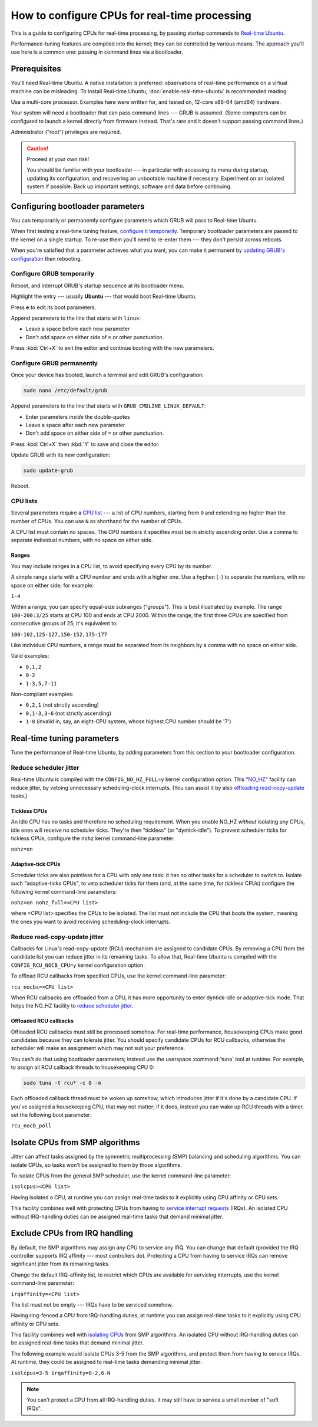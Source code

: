 How to configure CPUs for real-time processing
==============================================

This is a guide to configuring CPUs for real-time processing, by passing
startup commands to `Real-time Ubuntu`_.

Performance-tuning features are compiled into the kernel; they can be
controlled by various means. The approach you'll use here is a common one:
passing in command lines via a bootloader.

Prerequisites
-------------

You'll need Real-time Ubuntu. A native installation is preferred: observations of
real-time performance on a virtual machine can be misleading. To install
Real-time Ubuntu, :doc:`enable-real-time-ubuntu` is recommended reading.

Use a multi-core processor. Examples here were written for, and tested on,
12-core x86-64 (amd64) hardware. 

Your system will need a bootloader that can pass command lines --- GRUB is
assumed. (Some computers can be configured to launch a kernel directly from
firmware instead. That's rare and it doesn't support passing command lines.)

Administrator ("root") privileges are required.

.. caution:: Proceed at your own risk!

   You should be familiar with your bootloader --- in particular with accessing
   its menu during startup, updating its configuration, and recovering an
   unbootable machine if necessary. Experiment on an isolated system if
   possible. Back up important settings, software and data before continuing.

Configuring bootloader parameters
---------------------------------

You can temporarily or permanently configure parameters which GRUB will pass to
Real-time Ubuntu.

When first testing a real-time tuning feature, `configure it temporarily
<#configure-grub- temporarily>`_. Temporary bootloader parameters are passed to
the kernel on a single startup. To re-use them you'll need to re-enter them ---
they don't persist across reboots.

When you're satisfied that a parameter achieves what you want, you can make it
permanent by `updating GRUB's configuration <#configure-grub-permanently>`_
then rebooting.

Configure GRUB temporarily
~~~~~~~~~~~~~~~~~~~~~~~~~~

Reboot, and interrupt GRUB's startup sequence at its bootloader menu.

Highlight the entry --- usually **Ubuntu** --- that would boot Real-time
Ubuntu.

.. image:: grub-menu.png
   :alt: GRUB menu
   :width: 100%
   :align: center

Press **e** to edit its boot parameters.

Append parameters to the line that starts with ``linux``:

.. image:: grub-edit.png
   :alt: GRUB edit
   :width: 100%
   :align: center

* Leave a space before each new parameter

* Don't add space on either side of ``=`` or other punctuation.

Press :kbd:`Ctrl+X` to exit the editor and continue booting with the new
parameters.

Configure GRUB permanently
~~~~~~~~~~~~~~~~~~~~~~~~~~

Once your device has booted, launch a terminal and edit GRUB's configuration:

.. code-block:: shell

   sudo nano /etc/default/grub

Append parameters to the line that starts with ``GRUB_CMDLINE_LINUX_DEFAULT``:

* Enter parameters *inside* the double-quotes

* Leave a space after each new parameter

* Don't add space on either side of ``=`` or other punctuation.

Press :kbd:`Ctrl+X` then :kbd:`Y` to save and close the editor.

Update GRUB with its new configuration:

.. code-block:: shell

   sudo update-grub

Reboot.

CPU lists
~~~~~~~~~

Several parameters require a `CPU list`_ --- a list of CPU numbers, starting from
``0`` and extending no higher than the number of CPUs. 
You can use ``N`` as shorthand for the number of CPUs.


A CPU list must contain no spaces. The CPU numbers it specifies must be in
strictly ascending order. Use a comma to separate individual numbers, with no
space on either side.

Ranges
^^^^^^

You may include ranges in a CPU list, to avoid specifying every CPU by its
number.

A simple range starts with a CPU number and ends with a higher one. Use a
hyphen (``-``) to separate the numbers, with no space on either side; for
example: 

``1-4``

Within a range, you can specify equal-size subranges ("groups"). This is best
illustrated by example. The range ``100-200:3/25`` starts at CPU 100 and ends
at CPU 2000. Within the range, the first three CPUs are specified from
consecutive groups of 25; it's equivalent to:

``100-102,125-127,150-152,175-177``

Like individual CPU numbers, a range must be separated from its neighbors by a
comma with no space on either side.

Valid examples:

* ``0,1,2``

* ``0-2``

* ``1-3,5,7-11``

Non-compliant examples:

* ``0,2,1`` (not strictly ascending)

* ``0,1-3,3-6`` (not strictly ascending)

* ``1-8`` (invalid in, say, an eight-CPU system, whose highest CPU number
  should be '7')

Real-time tuning parameters
---------------------------

Tune the performance of Real-time Ubuntu, by adding parameters from this
section to your bootloader configuration.

Reduce scheduler jitter
~~~~~~~~~~~~~~~~~~~~~~~

Real-time Ubuntu is compiled with the ``CONFIG_NO_HZ_FULL=y`` kernel
configuration option. This "`NO_HZ`_" facility can reduce jitter, by vetoing
unnecessary scheduling-clock interrupts. (You can assist it by also `offloading
read-copy-update <#reduce-read-copy-update-jitter>`_ tasks.)

Tickless CPUs
^^^^^^^^^^^^^

An idle CPU has no tasks and therefore no scheduling requirement. When you
enable NO_HZ *without* isolating any CPUs, idle ones will receive no scheduler
ticks. They're then "tickless" (or "dyntick-idle"). To prevent scheduler ticks
for tickless CPUs, configure the ``nohz`` kernel command-line parameter:

``nohz=on``

Adaptive-tick CPUs
^^^^^^^^^^^^^^^^^^

Scheduler ticks are also pointless for a CPU with only one task: it has no
other tasks for a scheduler to switch to. Isolate such "adaptive-ticks CPUs",
to veto scheduler ticks for them (and, at the same time, for tickless CPUs)
configure the following kernel command-line parameters:
    
``nohz=on nohz_full=<CPU list>``

where <CPU list> specifies the CPUs to be isolated. The list must not include
the CPU that boots the system, meaning the ones you want to avoid receiving
scheduling-clock interrupts.

Reduce read-copy-update jitter
~~~~~~~~~~~~~~~~~~~~~~~~~~~~~~

Callbacks for Linux's read-copy-update (RCU) mechanism are assigned to
candidate CPUs. By removing a CPU from the candidate list you can reduce jitter
in its remaining tasks. To allow that, Real-time Ubuntu is compiled with the
``CONFIG_RCU_NOCB_CPU=y`` kernel configuration option.

To offload RCU callbacks from specified CPUs, use the kernel command-line
parameter:
    
``rcu_nocbs=<CPU list>``


When RCU callbacks are offloaded from a CPU, it has more opportunity to enter
dyntick-idle or adaptive-tick mode. That helps the NO_HZ facility to
`reduce scheduler jitter <#reduce-scheduler-jitter>`_.

Offloaded RCU callbacks
^^^^^^^^^^^^^^^^^^^^^^^

Offloaded RCU callbacks must still be processed somehow. For real-time
performance, housekeeping CPUs make good candidates because they can tolerate
jitter. You should specify candidate CPUs for RCU callbacks, otherwise the
scheduler will make an assignment which may not suit your preference.

You can't do that using bootloader parameters; instead use the userspace
:command:`tuna` tool at runtime. For example, to assign all RCU callback
threads to housekeeping CPU 0:

.. code-block:: shell

   sudo tuna -t rcu* -c 0 -m

Each offloaded callback thread must be woken up somehow, which introduces
jitter if it's done by a candidate CPU. If you've assigned a housekeeping CPU,
that may not matter; if it does, instead you can wake up RCU threads with a
timer, set the following boot parameter:

``rcu_nocb_poll``


Isolate CPUs from SMP algorithms
--------------------------------

Jitter can affect tasks assigned by the symmetric multiprocessing (SMP)
balancing and scheduling algorithms. You can isolate CPUs, so tasks won't be
assigned to them by those algorithms.

To isolate CPUs from the general SMP scheduler, use the kernel command-line
parameter:

``isolcpus=<CPU list>``

Having isolated a CPU, at runtime you can assign real-time tasks to it
explicitly using CPU affinity or CPU sets.

This facility combines well with protecting CPUs from having to `service
interrupt requests <#exclude-cpus-from-irq-handling>`_ (IRQs). An isolated CPU
without IRQ-handling duties can be assigned real-time tasks that demand minimal
jitter.

Exclude CPUs from IRQ handling
------------------------------

By default, the SMP algorithms may assign any CPU to service any IRQ. You can
change that default (provided the IRQ controller supports IRQ affinity --- most
controllers do). Protecting a CPU from having to service IRQs can remove
significant jitter from its remaining tasks.

Change the default IRQ-affinity list, to restrict which CPUs are available for
servicing interrupts, use the kernel command-line parameter:

``irqaffinity=<CPU list>``


The list must not be empty --- IRQs have to be serviced somehow.

Having ring-fenced a CPU from IRQ-handling duties, at runtime you can assign
real-time tasks to it explicitly using CPU affinity or CPU sets.

This facility combines well with `isolating CPUs
<#isolate-cpus-from-smp-algorithms>`_ from SMP algorithms. An isolated CPU
without IRQ-handling duties can be assigned real-time tasks that demand minimal
jitter.

The following example would isolate CPUs 3-5 from the SMP algorithms, and
protect them from having to service IRQs. At runtime, they could be assigned
to real-time tasks demanding minimal jitter:

``isolcpus=3-5 irqaffinity=0-2,6-N``

.. note::

   You can't protect a CPU from all IRQ-handling duties. It may still have to
   service a small number of "soft IRQs".


.. LINKS
.. _Real-time Ubuntu: https://ubuntu.com/real-time
.. _NO_HZ: https://docs.kernel.org/timers/no_hz.html
.. _CPU list: https://www.kernel.org/doc/html/v5.15/admin-guide/kernel-parameters.html#cpu-lists

